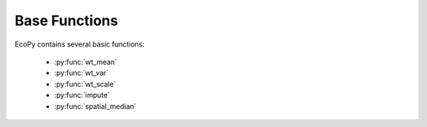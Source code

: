 Base Functions
============

EcoPy contains several basic functions:

	- :py:func:`wt_mean`
	- :py:func:`wt_var`
	- :py:func:`wt_scale`
	- :py:func:`impute`
	- :py:func:`spatial_median`

.. py:function:: wt_mean(x, wt=None)
	
	Calculates as weighted mean. Returns a float.

	.. math::

		\mu = \frac{\sum x_iw_i}{\sum w_i}

	**Parameters**
	
	x: numpy.ndarray or list
		A vector of input observations

	wt: numpy.ndarray or list
		A vector of weights. If this vector does not sum to 1, this will be transformed internally by dividing each weight by the sum of weights

	**Example**

	Weighted mean::

		import ecopy as ep
		print(ep.wt_mean([1,3,5], [1,2,1]))

.. py:function:: wt_var(x, wt=None, bias=0)
	
	Calculates as weighted variance. Returns a float.

	.. math::

		\sigma^2 = \frac{\sum w_i(x_i - \mu_w)^2}{\sum w_i}

	where :math:`\mu_w` is the weighted mean.

	**Parameters**
	
	x: numpy.ndarray or list
		A vector of input observations

	wt: numpy.ndarray or list
		A vector of weights. If this vector does not sum to 1, this will be transformed internally by dividing each weight by the sum of weights

	bias: [0 | 1]
		Whether or not to calculate unbiased (0) or biased (1) variance. Biased variance is given by the equation above. Unbiased variance is the biased variance multiplied by :math:`\frac{1}{1-\sum w^2}`.

	**Example**

	Weighted variance::

		import ecopy as ep
		print(ep.wt_var([1,3,5], [1,2,1]))

.. py:function:: wt_scale(x, wt=None, bias=0)
	
	Returns a vector of scaled, weighted observations.

	.. math::

		z = \frac{x-\mu_w}{\sigma_w}

	where :math:`\mu_w` is the weighted mean and :math:`\sigma_w` is weighted standard deviation (the square root of weighted variance).

	**Parameters**
	
	x: numpy.ndarray or list
		A vector of input observations

	wt: numpy.ndarray or list
		A vector of weights. If this vector does not sum to 1, this will be transformed internally by dividing each weight by the sum of weights

	bias: [0 | 1]
		Whether or not the weighted standard deviation :math:`\sigma_w` should be calculated from the biased or unbiased variance, as above

	**Example**

	Weighted variance::

		import ecopy as ep
		print(ep.wt_scale([1,3,5], [1,2,1]))

.. py:function:: impute(Y, method='mice', m=5, delta=0.0001, niter=100)
	
	Performs univariate missing data imputation using one of several methods described below. NOTE: This method will not work with categorical or binary data (see TO-DO list). See van Buuren et al. (2006) and/or van Buuren (2012) for descriptions of univariate, monotone, and MICE algorithms.

	**Parameters**
	
	Y: numpy.ndarray or pandas.DataFrame
		Data matrix containing missing values. Missing values need not be only in one column and can be in all columns

	method: ['mean' | 'median' | 'multi_norm' | 'univariate' | 'monotone' | 'mice']
		Imputation method to be used. One of the following:

		*mean*: Replaces missing values with the mean of their respective columns. Returns a single numpy.ndarray.

		*median*: Replaces missing values with the median of their respective columns. Returns a single numpy.ndarray.

		*multi_norm*: Approximates the multivariate normal distribution using the fully observed data. Replaces missing values with random draws from this distribution. Returns *m* numpy.ndarrays.

		*univariate*: Conducts univariate imputation based on posterior draws of Bayesian regression parameters.

		*monotone*: Monotone imputation for longitudinally structured data.

		*mice*: Implements the MICE algorithm for data imputation. Assumes the *univariate* model is the correct model for all columns.

	m: integer
		Number of imputed matrices to return

	delta: float [0.0001 - 0.1]
		Ridge regression parameter to prevent non-invertible matrices.

	niter: integer
		Number of iterations implemented in the MICE algorithm

	**Example**

	First, load in the urchin data::

		import ecopy as ep
		import numpy as np
		import pandas as pd
		data = ep.load_data('urchins')

	Randomly replace mass and respiration values with NAs::

		massNA = np.random.randint(0, 24, 5)
		respNA = np.random.randint(0, 24, 7)
		data.loc[massNA, 'UrchinMass'] = np.nan
		data.loc[respNA, 'Respiration'] = np.nan

	Impute using the MICE algorithm, then convert the returned arrays to dataframes::

		imputedData = ep.impute(data, 'mice') 
		imputedFrame = [pd.DataFrame(x, columns=data.columns) for x in imputedData]

	Alternatively, replace the missing values with the column means::

		meanImpute = ep.impute(data, 'mean')

.. py:function:: spatial_median(X)
	
	Calculates the spatial median of a multivariate dataset. The spatial median is defined as the multivariate point :math:`a` that minimizes:

	.. math::

		E||x-a||

	where :math:`||x-a||` is the euclidean distance between the vector :math:`x` and :math:`a`. Minimization is achieved by minimization optimization using scipy.optimize.minimize and the 'BFGS' algorithm.

	**Parameters**
	
	X: numpy.ndarray or pandas.DataFrame
		A matrix of input observations

	**Example**

	Calculate the spatial median for a random matrix::

		import ecopy as ep
		from scipy.stats import multivariate_normal

		np.random.seed(654321)
		cov = np.diag([3.,5.,2.])
		data = multivariate_normal.rvs([0,0,0], cov, (100,))
		spatialMed = ep.spatial_median(data)

